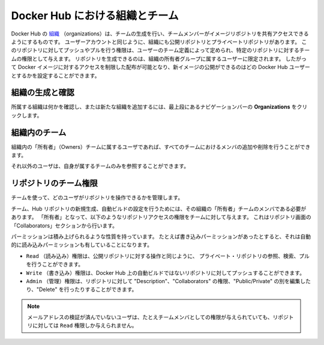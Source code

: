 .. -*- coding: utf-8 -*-
.. URL: https://docs.docker.com/docker-hub/orgs/
.. SOURCE: -
   doc version: 1.10
.. check date: 2016/03/11
.. -------------------------------------------------------------------

.. title: Organizations and teams in Docker Hub

.. _organizations-and-teams-in-docker-hub

========================================
Docker Hub における組織とチーム
========================================

.. Docker Hub [organizations](https://hub.docker.com/organizations/) let you create
   teams so you can give colleagues access to shared image repositories. A Docker
   Hub organization can contain public and private repositories just like a user
   account. Access to push or pull for these repositories is allocated by defining
   teams of users and then assigning team rights to specific repositories.
   Repository creation is limited to users in the organization owner's group. This
   allows you to distribute limited access Docker images, and to select which
   Docker Hub users can publish new images.

Docker Hub の `組織 <https://hub.docker.com/organizations/>`_ （organizations）は、チームの生成を行い、チームメンバーがイメージリポジトリを共有アクセスできるようにするものです。
ユーザーアカウントと同じように、組織にも公開リポジトリとプライベートリポジトリがあります。
このリポジトリに対してプッシュやプルを行う権限は、ユーザーのチーム定義によって定められ、特定のリポジトリに対するチームの権限として与えます。
リポジトリを生成できるのは、組織の所有者グループに属するユーザーに限定されます。
したがって Docker イメージに対するアクセスを制限した配布が可能となり、新イメージの公開ができるのはどの Docker Hub ユーザーとするかを設定することができます。

.. ### Creating and viewing organizations

.. _creating-and-viewing-organizations

組織の生成と確認
------------------------------

.. You can see which organizations you belong to and add new organizations by
   clicking **Organizations** in the top nav bar.

所属する組織は何かを確認し、または新たな組織を追加するには、最上段にあるナビゲーションバーの **Organizations** をクリックします。

.. ![organizations](images/orgs.png)

.. image:: ./images/orgs.png
   :scale: 60%
   :alt: organizations 画面

.. ### Organization teams

.. _organization-teams:

組織内のチーム
--------------------

.. Users in the "Owners" team of an organization can create and modify the
   membership of all teams.

組織内の「所有者」（Owners）チームに属するユーザであれば、すべてのチームにおけるメンバの追加や削除を行うことができます。

.. Other users can only see teams they belong to.

それ以外のユーザは、自身が属するチームのみを参照することができます。

.. ![teams](images/groups.png)

.. image:: ./images/groups.png
   :scale: 60%
   :alt: チーム

.. ### Repository team permissions

.. _repository-team-permissions:

リポジトリのチーム権限
------------------------------

.. Use teams to manage who can interact with your repositories.

チームを使って、どのユーザがリポジトリを操作できるかを管理します。

.. You need to be a member of the organization's "Owners" team to create a new
   team, Hub repository, or automated build. As an "Owner", you then delegate the
   following repository access rights to a team using the "Collaborators" section
   of the repository view.

チーム、Hub リポジトリの新規生成、自動ビルドの設定を行うためには、その組織の「所有者」チームのメンバである必要があります。
「所有者」となって、以下のようなリポジトリアクセスの権限をチームに対して与えます。
これはリポジトリ画面の「Collaborators」セクションから行います。

.. Permissions are cumulative. For example, if you have Write permissions, you
   automatically have Read permissions:

パーミッションは積み上げられるような性質を持っています。
たとえば書き込みパーミッションがあったとすると、それは自動的に読み込みパーミッションも有していることになります。

.. - `Read` access allows users to view, search, and pull a private repository in the same way as they can a public repository.
   - `Write` access allows users to push to non-automated repositories on the Docker Hub.
   - `Admin` access allows users to modify the repositories "Description", "Collaborators" rights, "Public/Private" visibility and "Delete".

- ``Read`` （読み込み）権限は、公開リポジトリに対する操作と同じように、 プライベート・リポジトリの参照、検索、プルを行うことができます。
- ``Write`` （書き込み）権限は、Docker Hub 上の自動ビルドではないリポジトリに対してプッシュすることができます。
- ``Admin`` （管理）権限は、リポジトリに対して "Description"、"Collaborators" の権限、"Public/Private" の別を編集したり、"Delete" を行ったりすることができます。

.. > **Note**: A User who has not yet verified their email address will only have
   > `Read` access to the repository, regardless of the rights their team
   > membership has given them.

.. note::

   メールアドレスの検証が済んでいないユーザは、たとえチームメンバとしての権限が与えられていても、リポジトリに対しては ``Read`` 権限しか与えられません。

.. ![Organization repository collaborators](images/org-repo-collaborators.png)

.. image:: ./images/org-repo-collaborators.png
   :scale: 60%
   :alt: Organization リポジトリのコラボレータ


.. seealso:: 

   Organizations and teams in Docker Hub
      https://docs.docker.com/docker-hub/orgs/
